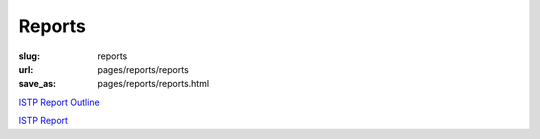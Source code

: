 Reports
==================================================

:slug: reports
:url: pages/reports/reports
:save_as: pages/reports/reports.html


`ISTP Report Outline <istp-report-outline.html>`_

`ISTP Report <istp-report.html>`_